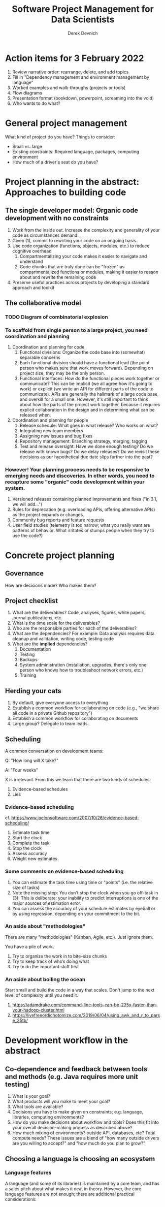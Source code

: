 #+STARTUP: showall indent
#+OPTIONS: tex:t toc:2 H:6 ^:{}

#+TITLE: Software Project Management for Data Scientists
#+AUTHOR: Derek Devnich

* Action items for 3 February 2022
1. Review narrative order: rearrange, delete, and add topics
2. Fill in "Dependency management and environment management by language"
3. Worked examples and walk-throughs (projects or tools)
4. Flow diagrams
5. Presentation format (bookdown, powerpoint, screaming into the void)
6. Who wants to do what?

* General project management
What kind of project do you have? Things to consider:

- Small vs. large
- Existing constraints: Required language, packages, computing environment
- How much of a driver's seat do you have?

* Project planning in the abstract: Approaches to building code
** The single developer model: Organic code development with no constraints
1. Work from the inside out. Increase the complexity and generality of your code as circumstances demand.
2. Given (1), commit to rewriting your code on an ongoing basis.
3. Use code organization (functions, objects, modules, etc.) to reduce cognitive overhead
   1. Compartmentalizing your code makes it easier to navigate and understand
   2. Code chunks that are truly done can be "frozen" as compartmentalized functions or modules, making it easier to reason about and rewrite the remaining code
4. Preserve useful practices across projects by developing a standard approach and toolkit

** The collaborative model

*** TODO Diagram of combinatorial explosion

*** To scaffold from single person to a large project, you need coordination and planning
1. Coordination and planning for code
   1. Functional divisions: Organize the code base into (somewhat) separable concerns
   2. Each functional division should have a functional lead (the point person who makes sure that work moves forward). Depending on project size, they may be the only person.
   3. Functional interfaces: How do the functional pieces work together or communicate? This can be implicit (we all agree how it's going to work) or explicit (we write an API for different parts of the code to communicate). APIs are generally the hallmark of a large code base, and overkill for a small one. However, it's still important to think about how the parts of the project work together, because it requires explicit collaboration in the design and in determining what can be released when.
2. Coordination and planning for people
   1. Release schedule: What goes in what release? Who works on what?
   2. Integrating new team members
   3. Assigning new issues and bug fixes
   4. Repository management: Branching strategy, merging, tagging
   5. Test and release oversight: Have we done enough testing? Do we release with known bugs? Do we delay releases? Do we revisit these decisions as our hypothetical due date slips further into the past?

*** However! Your planning process needs to be responsive to emerging needs and discoveries. In other words, you need to recapture some "organic" code development within your system.
1. Versioned releases containing planned improvements and fixes ("in 3.1, we will add...")
2. Rules for deprecation (e.g. overloading APIs, offering alternative APIs) as the project expands or changes.
3. Community bug reports and feature requests
4. User field studies (telemetry is too narrow; what you really want are patterns of behavior. What irritates or stumps people when they try to use the code?)

* Concrete project planning
** Governance
How are decisions made? Who makes them?

** Project checklist
1. What are the deliverables? Code, analyses, figures, white papers, journal publications, etc.
2. What is the time scale for the deliverables?
3. Who are the responsible parties for each of the deliverables?
4. What are the dependencies? For example: Data analysis requires data cleanup and validation, writing code, testing code
5. What are the *implied* dependencies?
   1. Documentation
   2. Testing
   3. Backups
   4. System administration (installation, upgrades, there's only one person who knows how to troubleshoot network errors, etc.)
   5. Training

** Herding your cats
1. By default, give everyone access to everything
2. Establish a common workflow for collaborating on code (e.g., "we share all code in a private Github repository")
3. Establish a common workflow for collaborating on documents
4. Large group? Delegate to team leads.

** Scheduling
A common conversation on development teams:

Q: "How long will X take?"

A: "Four weeks"

X is irrelevant. From this we learn that there are two kinds of schedules:
1. Evidence-based schedules
2. Lies

*** Evidence-based scheduling
cf. https://www.joelonsoftware.com/2007/10/26/evidence-based-scheduling/
1. Estimate task time
2. Start the clock
3. Complete the task
4. Stop the clock
5. Assess accuracy
6. Weight new estimates

*** Some comments on evidence-based scheduling
1. You can estimate the task time using time or "points" (i.e. the relative size of tasks)
2. Note the missing step: You don't stop the clock when you go off-task in (3). This is deliberate; your inability to predict interruptions is one of the major sources of estimation error.
3. You can assess the accuracy of your schedule estimates by eyeball or by using regression, depending on your commitment to the bit.

*** An aside about "methodologies"
There are many "methodologies" (Kanban, Agile, etc.). Just ignore them.

You have a pile of work.
1. Try to organize the work in to bite-size chunks
2. Try to keep track of who’s doing what
3. Try to do the important stuff first

*** An aside about boiling the ocean
Start small and build the code in a way that scales. Don't jump to the next level of complexity until you need it.
1. https://adamdrake.com/command-line-tools-can-be-235x-faster-than-your-hadoop-cluster.html
2. https://livefreeordichotomize.com/2019/06/04/using_awk_and_r_to_parse_25tb/

* Development workflow in the abstract
** Co-dependence and feedback between tools and methods (e.g. Java requires more unit testing)
   1. What is your goal?
   2. What products will you make to meet your goal?
   3. What tools are available?
   4. Decisions you have to make given on constraints; e.g. language, libraries, computing environments?
   5. How do you make decisions about workflow and tools? Does this fit into your overall decision-making process as described above?
   6. How much mixing of environments? outside API, databases, etc? Total compute needs? These issues are a blend of "how many outside drivers are you willing to accept?" and "how much do you plan to grow?"

** Choosing a language is choosing an ecosystem
[[file:files/language_ecosystem.svg]]

*** Language features
A language (and some of its libraries) is maintained by a core team, and has a sales pitch about what makes it neat in theory. However, the core language features are not enough; there are additional practical considerations:

1. *Community*. This can include forums, documentation, Q&A sites, and other evidence of enthusiastic hobby and personal use. It's easy to find help on how to get started. There is evidence of continuing organic support for the language ecosystem.
2. *Tools*. Features that make the language usable in day-to-day work, including: Code editor support, syntax highlighting, debuggers, profiling, tools for packaging and deployment, version control, testing, automated doc extraction, and integration with outside tools (web servers, databases, interchange formats like XML/JSON).  Some of this will be included in Core Libraries.
3. *Working deployments*. You see the language being used in real-world projects. The pitfalls for deployment, performance, and scaling are well-known and documented. The community has confidence in (mostly) bug-free operation. Edge cases, errata, and know bugs are documented. There is a community of understanding around how to use the tool effectively and avoid tarpits.

*** When is a language ready?
[[file:files/programmer_migration.svg]]

- https://apenwarr.ca/log/20190318

In general, a language ecosystem will do some things well and other things poorly. Some examples:
1. Julia: Good tools and community, but we don’t see it widely deployed
2. Rust: Checks all boxes, but don’t have a lot of deployed examples for scientific computing *specifically*. Example of a promising ecosystem.
3. Many proprietary statistics tools: Little to no organic support for integrating into a wider toolchain, which can be problematic from a purely practical standpoint.

** Tool evaluation
file:files/is_it_worth_the_time_2x.png

All code, tools, and management practices have an opportunity cost: The time you spend coding, supporting, teaching, and managing could have been spent doing something else. You should adopt tools that are a net benefit to your project.

* Concrete development workflow and tools

** Your development process should be repeatable
This means a collaborator (or future you) should be able to:

1. Spin up a new development environment with all the dependencies
2. Understand what your code does
3. Recreate your files
4. Recreate your analyses
5. Distinguish between raw and processed data
6. Prove your code does what it claims to do

** TODO Dependency management and environment management by language

*** Python
1. Conda package manager and environments (cf. https://github.com/devnich/catalina-setup#install-python-anaconda-distribution )
2. Pip and virtualenv

*** R

*** Java

*** When does it make sense to use containers?
Containers and VMs add an additional maintenance and testing burden. It may still make sense to use them if:

1. Your code needs to run on a remote environment (e.g. UCSD Supercomputing). In this case, using a container for setup and teardown may ultimately save time.
2. You need to repeatedly recreate a computing environment.

** Issue Tracking
*** Key features
1. Issue title
2. Issue description
3. Issue creator
4. Current assignee
5. Status
6. Dates (created, resolved, closed, re-opened)
7. Comments
8. Topic tags, version tags, etc
9. Version control integration ("fixed by commit X"; this is a nice-to-have but not necessary feature)
10. Support for searching, filtering, and sorting

*** Options
1. Free
   - Github project issues
2. Free-ish
   - Trello
   - Microsoft Planner
3. Paid (sometimes fiddly)
   - Airtable
   - Jira
   - Many many others
4. Locally-hosted (fiddly)
   - Fossil
   - Trac

** Testing and Validation
How do you know your code does what you say it does? A taxonomy of testing strategies, from simple to complex:
1. Defensive coding
   1. Assume your inputs are bad, and include tests of input correctness in your code.
   2. Use ~assert~ statements (sparingly) for things that should never break.
2. Unit tests: Generally overkill (not enough return for time invested). Use selectively in places where the code tends to change a lot.
3. Integration testing: The sweet spot for small-to-medium projects. For example:
   1. Start with a vetted sample input file
   2. Generate intermediate data and compare to known intermediate data
   3. Run analyses and compare results to known results
   4. Write results to output and compare with known output file (this is different than 3!)

** Version Control
Oh god I broke it.

*** The exhortation
1. No one wants to eat their vegetables
2. If you don't eat your vegetables you'll die
3. Eat your vegetables

*** Version control in practice
1. One branch should always be deliverable, working code. Typically this is "main".
2. New work happens on development branches.
3. Merge new work using a "general and lieutenants" workflow:
   1. Developer ("lieutenant") pushes development branch to shared repository
   2. Project lead ("general") merges development branch into main branch, or talks to developer if there's a conflict
4. There are many possible workflows; the more your team knows, the more options you have.

* Documentation
** Documentation should describe what you actually do
Contextualize all the things!
1. Why did you make this decision?
2. How does this work?

** Documentation workflow
You want an easy-to-use collaborative workflow. Here are some options (not mutually exclusive):
1. Explanatory code comments
2. README files (Github will render Markdown README files as nice web pages)
3. Github wiki
4. Many other wikis
5. Word documents in Dropbox, I guess? Sometimes you have to make compromises.

* Examples and flow diagrams
** Critiquing a sample project
https://github.com/devnich/portfolio-factors
*** Big picture questions
1. What does this do?
2. Who is this for?
3. How can I run this?
4. How can I contribute to this?

*** Documentation
1. High-level goal in Github description but not in Read Me
2. High-level navigation overview is important, and separate from / more abstract than function descriptions
3. Need to describe enabled workflows

*** Code comments and organization
1. Expand function descriptions
2. Describe input parameters with sufficient detail that the user can distinguish legal from illegal inputs (unit test sample data can assist with this)

*** Issue tracking
1. Code is littered with TO DOs; these should be turned into issues
2. Give your code reviewers the ability to assign you issues.
3. Take the underlying motivation for the suggestion seriously (this goes somwhere else)
   “Remember: when people tell you something’s wrong or doesn’t work for them, they are almost always right. When they tell you exactly what they think is wrong and how to fix it, they are almost always wrong.” - Neil Gaiman (cf. https://neil-gaiman.tumblr.com/post/22573969110/for-all-the-people-who-ask-me-for-writing)

*** Code generality
1. Processing workflow is fragile, in that it relies on the author's in-depth knowledge of what does and doesn't work

*** Tests
**** Unit Tests
1. Is the math correct?
2. Input validation
3. How do we handle pathological inputs (e.g., colinearity)?
**** Integration tests (needs examples)
1. What are the theoretically possible workflow paths?
2. Which ones are implemented? If you pull on this thread, you will discover that your code implements many partial workflows. This is a huge source of confusion for future users and maintainers. When you discover a partial workflow, you can clean up and/or reorganize in one of three ways:
   1. Finish implementing the complete workflow
   2. Strip out the workflow entirely. This usually requires more work that the alternatives.
   3. Explicitly stub out the un-implemented parts. The simplest way to do this is to leave comments: "X, Y, Z cases aren't handled yet. When you try them, we attempt to return an informative error."
3. Which ones are tested?

*** Deployment
i.e. where is the lever I pull to make this go?
1. Packaged environment and dependencies
   1. .condarc
   2. environment.yml file
2. Description of environment and dependencies (otherwise how will we debug?)
   1. git version
   2. python version
   3. shell type (bash, zsh, sh, dash, powershell)
   4. Have you tested this on Windows? I see by your face that you haven't.
3. You can solve this problem with Docker!
   1. Now you have two problems.
   2. Containerizing more likely to pay off in circumstances where you have to deploy to the cloud anyway (e.g., you are building and tearing down instances at UCSD Supercomputing)

*** How do we know when we're done?
1. Extensible enough
2. General enough
3. Robust enough
4. Tested enough

* Discussion: How are you stuck?
* References
1. Peopleware: Productive Projects and Teams (DeMarco & Lister)

   One of the few project management books that doesn't suck. Specifically about managing software projects, but contains a lot of generally useful guidance.
2. The Mythical Man-Month (Brooks)

   This has all happened before; this will all happen again. Fred Brooks tells stories of software projects gone bad.
3. Getting to Yes: Negotiating Agreement Without Giving In (Fisher & Ury)

   You can't just give people orders all the time.
4. The Workflow of Data Analysis Using Stata (Long)

   Lots of generic advice about data management.
5. Clean Code (Martin)

* Coda: The cloud is just someone else's computer
Someone's slow, expensive computer

- https://news.ycombinator.com/item?id=23314973

| AWS                   | Free or DIY                 |
|-----------------------+-----------------------------|
| Route 53              | NSD                         |
| WAF                   | modsecurity                 |
| SES                   | Postfix                     |
| Inspector             | OSSEC                       |
| GuardDuty             | Snort                       |
| Data Pipeline         | cron and bash               |
| Athena                | Prestodb                    |
| Glue                  | Hive Metastore and Spark    |
| OpsWorks              | Chef                        |
| VPC                   | a VLAN                      |
| Snowball              | a truck full of hard drives |
| CloudWatch            | syslogd                     |
| Neptune               | Neo4j                       |
| ElastiCache           | Redis                       |
| DynamoDB              | MongoDB                     |
| S3 Glacier            | DVD backup                  |
| EFS                   | NFS                         |
| Elastic Block Store   | a SAN                       |
| Elastic Beanstalk     | Apache Tomcat               |
| EMR                   | Apache Hadoop               |
| Elastic Cloud Compute | a virtual machine           |
| Kinesis               | Apache Kafka                |
| QuickSight            | Tableau                     |

* Old stuff
** General throat clearing
1. This is a highly opinionated talk.
2. Experienced software developers can rant for hours about the things you *must* do or *must not* do, but the list of things that you must or must not do is actually quite short (e.g., you must make backups. No one disputes this).
3. However, there are many activities for which you should have a process. The exact process doesn't matter, what matters is that you *have* a process and it works for you.
4. The purpose of this talk is to help you think through your workflow and options, and come up with a process that works for you. We have opinions (see 1), but these opinions are based on our experiences building processes for our individual circumstances.

** Tools
The real open source mantra should be: “Information wants to be exchangeable.” You should view all of your tools as components of a loosely-coupled workflow.
*** Publishing and markup languages
**** Simplified markup
1. Markdown (Github and many other places)
2. reStructured Text (Python and Sphinx documentation)
3. Org-mode (Emacs)

**** Complex markup
1. Latex (document publishing)
2. HTML (web and ebook publishing)

*** Code Editors
The short version: There are many editors, and everyone should try to find one that suits them.

cf. https://github.com/elliewix/Ways-Of-Installing-Python/blob/master/ways-of-installing.md#the-grand-trio-of-tools

*** Helpful Tools
Lots of little tools that are complimentary to your main toolchain. Examples include: shell (bash), pandoc, graphviz/dot, SQL, tree, stow, awk, sed...

** Data and file management
*** Your goal: Maintain the integrity of your distributed file system
Q: "What if everything was distributed?"

A: "Everything *is* distributed."

Every research group has an M to N to O mapping of Researchers to Machines to Files. The goal is to maintain the integrity of that many-to-many-to-many mapping.

*** Project File Structure
[[file:files/project_structure.svg]]

cf. https://doi.org/10.1371/journal.pcbi.1000424 via https://github.com/leonjessen/talks

A nice feature of this kind of directory structure is that it lends itself to automation.

*** Naming Things
"The two hardest problems in computer science are cache invalidation, naming things, and off-by-one errors."
- https://twitter.com/secretGeek/status/7269997868

**** Basics of naming
<meaningful name> . <file extension>
1. Use meaningful names, with some kind of systematic convention. An example of embedding metadata in the name is the BIDS file naming format: https://github.com/bids-standard
2. Prefer underscores to hyphens, never use spaces
3. For software, use either Semantic versioning or Calendar versioning.
4. For data files, results, and documents, you probably want Calendar versioning. Your scripts can automatically name things!

**** Semantic versioning
<major version> . <minor version> . <bugfix version> . <file extension>

“project_author_2.7.4.txt”

“study_condition_4.2.11.out”

**** Calendar versioning
<meaningful name> . <ISO date> . <increment> . <file extension>

“project_author_20190327.3.txt”

“study_condition_20181105.5.out”

*** Data Formats
1. Use a sensible representation and follow standards where they exist. Examples of sensible representations:
   1. Tabular: Excel, CSV, TSV
   2. Tree-structured data interchange: XML, JSON, RDF
   3. Tabular with complex relations: Relational database (SQLite, PostgreSQL)
2. Prefer "open" data formats. This means:
   1. unencumbered by patents or royalties
   2. interoperable with common tools

*** Backups
“There are two kinds of people: Those who make backups, and those who will make backups.”
- Gregory A. Miller

* COMMENT Export to Markdown using Pandoc
  Do this if you want code syntax highlighting and a table of contents on Github.
** Generate generic Markdown file
#+BEGIN_SRC bash
pandoc README.org -o tmp.md
#+END_SRC

** Edit generic Markdown file to remove illegal front matter
1. Org directives
2. Anything that isn't part of the document structure (e.g. TODO items)

** Generate Github Markdown with table of contents
#+BEGIN_SRC bash
pandoc -f markdown --toc --toc-depth=2 -s tmp.md -o README.md
#+END_SRC

** Find and replace code block markers in final document (if applicable)
#+BEGIN_EXAMPLE
M-x qrr " {.python}" "python"
M-x qrr " {.bash}" "bash"
#+END_EXAMPLE
